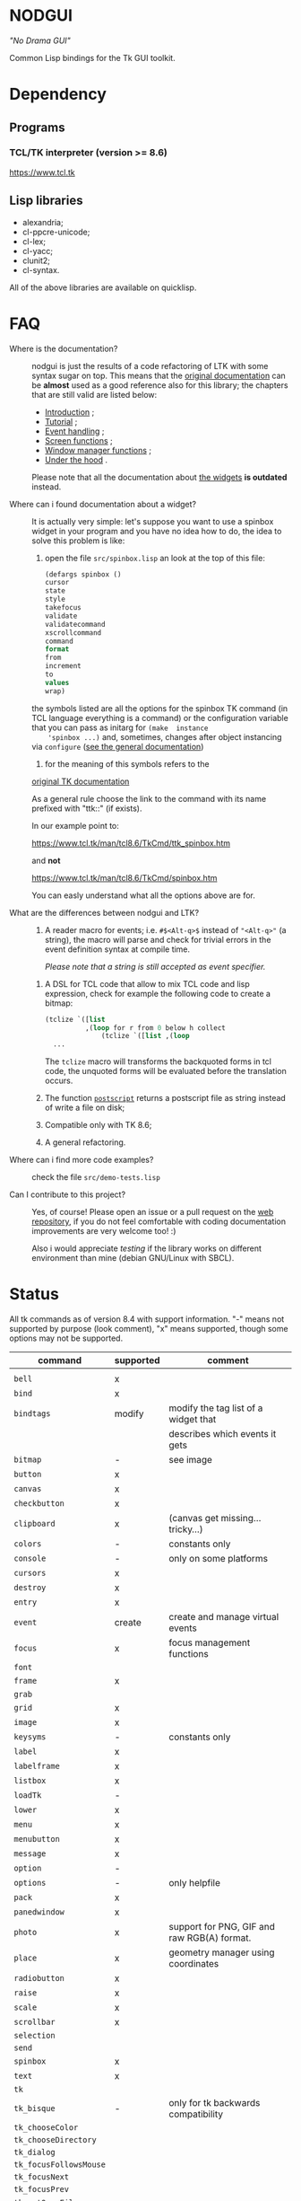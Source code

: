 * NODGUI

  /"No Drama GUI"/

  Common Lisp bindings for the Tk GUI toolkit.

* Dependency

** Programs

*** TCL/TK interpreter (version >= 8.6)
    https://www.tcl.tk

** Lisp libraries

 - alexandria;
 - cl-ppcre-unicode;
 - cl-lex;
 - cl-yacc;
 - clunit2;
 - cl-syntax.

All of the above libraries are available on quicklisp.

* FAQ

    <<documentation>>
  - Where is the documentation? ::

       nodgui is just the results of  a code refactoring of LTK with
       some   syntax   sugar   on    top.    This   means   that   the
       [[http://www.peter-herth.de/ltk/ltkdoc/][original documentation]]
       can be *almost* used as a good reference also for this library; the chapters
       that are still valid are listed below:

       - [[http://www.peter-herth.de/ltk/ltkdoc/node2.html][Introduction]] ;
       - [[http://www.peter-herth.de/ltk/ltkdoc/node4.html][Tutorial]] ;
       - [[http://www.peter-herth.de/ltk/ltkdoc/node14.html][Event handling]] ;
       - [[http://www.peter-herth.de/ltk/ltkdoc/node41.html][Screen functions]] ;
       - [[http://www.peter-herth.de/ltk/ltkdoc/node42.html][Window manager functions]] ;
       - [[http://www.peter-herth.de/ltk/ltkdoc/node43.html][Under the hood]] .

       Please     note     that     all    the     documentation     about
       [[http://www.peter-herth.de/ltk/ltkdoc/node17.html][the widgets]]
       *is outdated* instead.

  - Where can i found documentation about a widget? ::

       It  is actually  very  simple: let's  suppose you  want  to use  a
       spinbox widget in your program and you have no idea how to do, the idea
       to solve this problem is like:

       1. open the file ~src/spinbox.lisp~ an look at the top of this file:

       #+BEGIN_SRC lisp
       (defargs spinbox ()
       cursor
       state
       style
       takefocus
       validate
       validatecommand
       xscrollcommand
       command
       format
       from
       increment
       to
       values
       wrap)
     #+END_SRC

       the symbols  listed are all the  options for the spinbox TK  command (in
       TCL  language everything  is a  command) or  the configuration
       variable  that you  can pass  as initarg  for ~(make  instance
       'spinbox ...)~ and, sometimes,  changes after object instancing via ~configure~
       ([[documentation][see the general documentation]])

       2. for the meaning of this symbols refers to the
       [[https://www.tcl.tk/man/tcl8.6/TkCmd/contents.htm][original TK documentation]]

       As a general rule choose the link to the command with its name
       prefixed with "ttk::" (if exists).

       In our example point to:

       https://www.tcl.tk/man/tcl8.6/TkCmd/ttk_spinbox.htm

       and *not*

       https://www.tcl.tk/man/tcl8.6/TkCmd/spinbox.htm

       You can easly understand what all the options above are for.

  - What are the differences between nodgui and LTK? ::

       1. A  reader  macro  for events;
          i.e.  ~#$<Alt-q>$~  instead  of
          ~"<Alt-q>"~  (a string),  the macro  will parse  and check  for
          trivial errors in the event definition syntax at compile time.

          /Please  note  that  a  string   is  still  accepted  as  event
          specifier./

      2. A DSL  for  TCL code  that  allow  to mix  TCL  code and  lisp
         expression, check  for example the  following code to  create a
         bitmap:

         #+BEGIN_SRC lisp
       (tclize `([list
                 ,(loop for r from 0 below h collect
                     (tclize `([list ,(loop
         ...
       #+END_SRC

         The ~tclize~ macro will transforms  the backquoted forms in tcl
         code,  the   unquoted  forms  will  be   evaluated  before  the
         translation occurs.

      3. The function [[https://www.tcl.tk/man/tcl8.6/TkCmd/canvas.htm#M61][~postscript~]]
         returns a postscript file as string instead of write a file on disk;

      4. Compatible only with TK 8.6;

      5. A general refactoring.

  - Where can i find more code examples? ::

       check the file ~src/demo-tests.lisp~

  - Can I contribute to this project? ::

       Yes, of  course! Please  open an  issue or a  pull request  on the
       [[https://notabug.org/cage/nodgui][web repository]],  if you do
       not feel comfortable with coding documentation improvements are
       very welcome too! :)

       Also i would appreciate  [[Compatibility][testing]] if the library
       works on different environment than mine (debian GNU/Linux with
       SBCL).

* Status

  All tk commands as of version 8.4 with support information. "-" means not
  supported by purpose (look comment), "x" means supported, though some
  options may not be supported.

  | command                | supported | comment                                     |
  |------------------------+-----------+---------------------------------------------|
  |                        |           |                                             |
  |------------------------+-----------+---------------------------------------------|
  | ~bell~                 | x         |                                             |
  |------------------------+-----------+---------------------------------------------|
  | ~bind~                 | x         |                                             |
  |------------------------+-----------+---------------------------------------------|
  | ~bindtags~             | modify    | modify the tag list of a widget that        |
  |                        |           | describes which events it gets              |
  |------------------------+-----------+---------------------------------------------|
  | ~bitmap~               | -         | see image                                   |
  |------------------------+-----------+---------------------------------------------|
  | ~button~               | x         |                                             |
  |------------------------+-----------+---------------------------------------------|
  | ~canvas~               | x         |                                             |
  |------------------------+-----------+---------------------------------------------|
  | ~checkbutton~          | x         |                                             |
  |------------------------+-----------+---------------------------------------------|
  | ~clipboard~            | x         | (canvas get missing... tricky...)           |
  |------------------------+-----------+---------------------------------------------|
  | ~colors~               | -         | constants only                              |
  |------------------------+-----------+---------------------------------------------|
  | ~console~              | -         | only on some platforms                      |
  |------------------------+-----------+---------------------------------------------|
  | ~cursors~              | x         |                                             |
  |------------------------+-----------+---------------------------------------------|
  | ~destroy~              | x         |                                             |
  |------------------------+-----------+---------------------------------------------|
  | ~entry~                | x         |                                             |
  |------------------------+-----------+---------------------------------------------|
  | ~event~                | create    | create and manage virtual events            |
  |------------------------+-----------+---------------------------------------------|
  | ~focus~                | x         | focus management functions                  |
  |------------------------+-----------+---------------------------------------------|
  | ~font~                 |           |                                             |
  |------------------------+-----------+---------------------------------------------|
  | ~frame~                | x         |                                             |
  |------------------------+-----------+---------------------------------------------|
  | ~grab~                 |           |                                             |
  |------------------------+-----------+---------------------------------------------|
  | ~grid~                 | x         |                                             |
  |------------------------+-----------+---------------------------------------------|
  | ~image~                | x         |                                             |
  |------------------------+-----------+---------------------------------------------|
  | ~keysyms~              | -         | constants only                              |
  |------------------------+-----------+---------------------------------------------|
  | ~label~                | x         |                                             |
  |------------------------+-----------+---------------------------------------------|
  | ~labelframe~           | x         |                                             |
  |------------------------+-----------+---------------------------------------------|
  | ~listbox~              | x         |                                             |
  |------------------------+-----------+---------------------------------------------|
  | ~loadTk~               | -         |                                             |
  |------------------------+-----------+---------------------------------------------|
  | ~lower~                | x         |                                             |
  |------------------------+-----------+---------------------------------------------|
  | ~menu~                 | x         |                                             |
  |------------------------+-----------+---------------------------------------------|
  | ~menubutton~           | x         |                                             |
  |------------------------+-----------+---------------------------------------------|
  | ~message~              | x         |                                             |
  |------------------------+-----------+---------------------------------------------|
  | ~option~               | -         |                                             |
  |------------------------+-----------+---------------------------------------------|
  | ~options~              | -         | only helpfile                               |
  |------------------------+-----------+---------------------------------------------|
  | ~pack~                 | x         |                                             |
  |------------------------+-----------+---------------------------------------------|
  | ~panedwindow~          | x         |                                             |
  |------------------------+-----------+---------------------------------------------|
  | ~photo~                | x         | support for PNG, GIF and raw RGB(A) format. |
  |------------------------+-----------+---------------------------------------------|
  | ~place~                | x         | geometry manager using coordinates          |
  |------------------------+-----------+---------------------------------------------|
  | ~radiobutton~          | x         |                                             |
  |------------------------+-----------+---------------------------------------------|
  | ~raise~                | x         |                                             |
  |------------------------+-----------+---------------------------------------------|
  | ~scale~                | x         |                                             |
  |------------------------+-----------+---------------------------------------------|
  | ~scrollbar~            | x         |                                             |
  |------------------------+-----------+---------------------------------------------|
  | ~selection~            |           |                                             |
  |------------------------+-----------+---------------------------------------------|
  | ~send~                 |           |                                             |
  |------------------------+-----------+---------------------------------------------|
  | ~spinbox~              | x         |                                             |
  |------------------------+-----------+---------------------------------------------|
  | ~text~                 | x         |                                             |
  |------------------------+-----------+---------------------------------------------|
  | ~tk~                   |           |                                             |
  |------------------------+-----------+---------------------------------------------|
  | ~tk_bisque~            | -         | only for tk backwards compatibility         |
  |------------------------+-----------+---------------------------------------------|
  | ~tk_chooseColor~       |           |                                             |
  |------------------------+-----------+---------------------------------------------|
  | ~tk_chooseDirectory~   |           |                                             |
  |------------------------+-----------+---------------------------------------------|
  | ~tk_dialog~            |           |                                             |
  |------------------------+-----------+---------------------------------------------|
  | ~tk_focusFollowsMouse~ |           |                                             |
  |------------------------+-----------+---------------------------------------------|
  | ~tk_focusNext~         |           |                                             |
  |------------------------+-----------+---------------------------------------------|
  | ~tk_focusPrev~         |           |                                             |
  |------------------------+-----------+---------------------------------------------|
  | ~tk_getOpenFile~       | x         |                                             |
  |------------------------+-----------+---------------------------------------------|
  | ~tk_getSaveFile~       | x         |                                             |
  |------------------------+-----------+---------------------------------------------|
  | ~tk_menuSetFocus~      | -         |                                             |
  |------------------------+-----------+---------------------------------------------|
  | ~tk_messageBox~        | x         |                                             |
  |------------------------+-----------+---------------------------------------------|
  | ~tk_optionMenu~        |           |                                             |
  |------------------------+-----------+---------------------------------------------|
  | ~tk_popup~             |           |                                             |
  |------------------------+-----------+---------------------------------------------|
  | ~tk_setPalette~        | -         |                                             |
  |------------------------+-----------+---------------------------------------------|
  | ~tk_textCopy~          |           |                                             |
  |------------------------+-----------+---------------------------------------------|
  | ~tk_textCut~           |           |                                             |
  |------------------------+-----------+---------------------------------------------|
  | ~tk_textPaste~         |           |                                             |
  |------------------------+-----------+---------------------------------------------|
  | ~tkerror~              | -         |                                             |
  |------------------------+-----------+---------------------------------------------|
  | ~tkvars~               | -         |                                             |
  |------------------------+-----------+---------------------------------------------|
  | ~tkwait~               |           |                                             |
  |------------------------+-----------+---------------------------------------------|
  | ~toplevel~             | x         |                                             |
  |------------------------+-----------+---------------------------------------------|
  | ~winfo~                | x         |                                             |
  |------------------------+-----------+---------------------------------------------|
  | ~wm~                   | x         |                                             |
  |------------------------+-----------+---------------------------------------------|


  support of all config args as keywords to make-instance:

  |---------------+---|
  | ~bitmap~      |   |
  |---------------+---|
  | ~button~      | x |
  |---------------+---|
  | ~canvas~      | x |
  |---------------+---|
  | ~checkbutton~ | x |
  |---------------+---|
  | ~entry~       | x |
  |---------------+---|
  | ~frame~       | x |
  |---------------+---|
  | ~image~       |   |
  |---------------+---|
  | ~label~       | x |
  |---------------+---|
  | ~labelframe~  | x |
  |---------------+---|
  | ~listbox~     | x |
  |---------------+---|
  | ~menu~        |   |
  |---------------+---|
  | ~menubutton~  |   |
  |---------------+---|
  | ~message~     |   |
  |---------------+---|
  | ~panedwindow~ | x |
  |---------------+---|
  | ~photo~       |   |
  |---------------+---|
  | ~radiobutton~ | x |
  |---------------+---|
  | ~scale~       | x |
  |---------------+---|
  | ~scrollbar~   | x |
  |---------------+---|
  | ~spinbox~     | x |
  |---------------+---|
  | ~text~        | x |
  |---------------+---|
  | ~toplevel~    | x |
  |---------------+---|


** Compatibility

  | OS / compiler  | SBCL 1.4.14 | ECL | CCL |
  |----------------+-------------+-----+-----|
  | Debian testing | x           | ?   | ?   |
  |----------------+-------------+-----+-----|
  | MacOS          | ?           | ?   | ?   |
  |----------------+-------------+-----+-----|
  | Win            | ?           | ?   | ?   |

* License

 This software is Copyright (c) 2003-2010  Peter Herth <herth@peter-herth.de>
 Portions Copyright (c) 2005-2010 Thomas F. Burdick
 Portions Copyright (c) 2006-2010 Cadence Design Systems
 Portions Copyright (c) 2010 Daniel Herring
 Portions Copyright (c) 2018 cage

 The authors grant you the rights to distribute
 and use this software as governed by the terms
 of the Lisp Lesser GNU Public License
 (http://opensource.franz.com/preamble.html),
 known as the LLGPL.

 This program is distributed in the hope that it will be useful,
 but WITHOUT ANY WARRANTY; without even the implied warranty of
 MERCHANTABILITY or FITNESS FOR A PARTICULAR PURPOSE.  See the
 GNU General Public License for more details.
